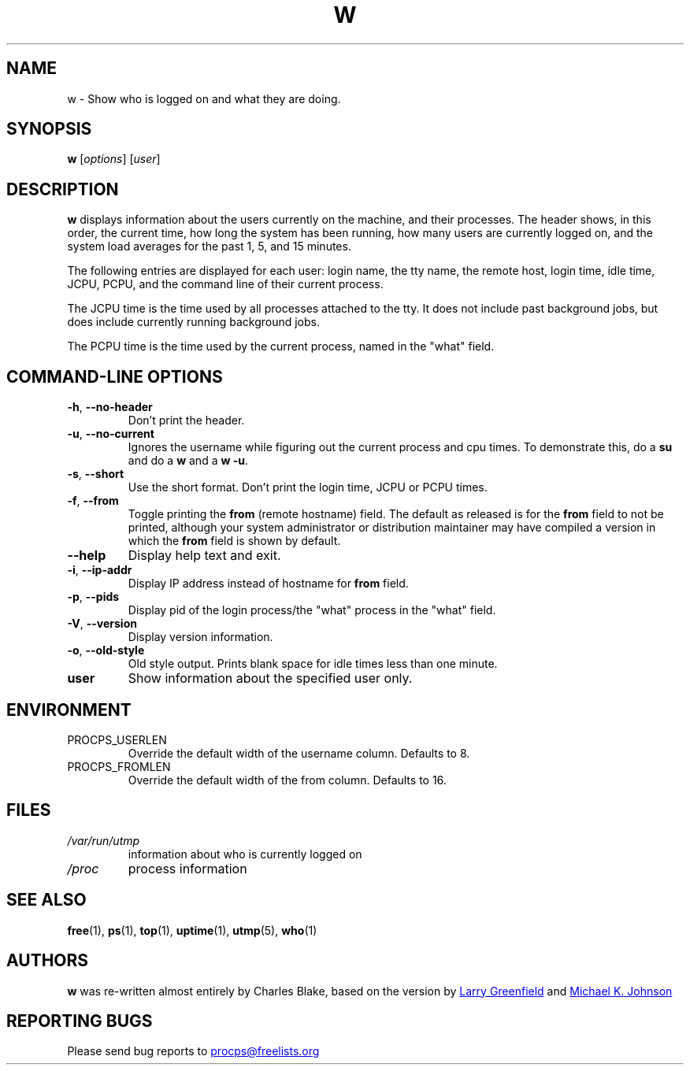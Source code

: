 .\"             -*-Nroff-*-
.\"
.TH W "1" "2023-01-15" "procps-ng" "User Commands"
.SH NAME
w \- Show who is logged on and what they are doing.
.SH SYNOPSIS
.B w
[\fIoptions\fR] [\fIuser\fR]
.SH DESCRIPTION
.B w
displays information about the users currently on the machine, and their
processes.  The header shows, in this order, the current time, how long the
system has been running, how many users are currently logged on, and the
system load averages for the past 1, 5, and 15 minutes.
.PP
The following entries are displayed for each user: login name, the tty name,
the remote host, login time, idle time, JCPU, PCPU, and the command line of
their current process.
.PP
The JCPU time is the time used by all processes attached to the tty.  It does
not include past background jobs, but does include currently running
background jobs.
.PP
The PCPU time is the time used by the current process, named in the "what"
field.
.SH "COMMAND\-LINE OPTIONS"
.TP
\fB\-h\fR, \fB\-\-no\-header\fR
Don't print the header.
.TP
\fB\-u\fR, \fB\-\-no\-current\fR
Ignores the username while figuring out the
current process and cpu times.  To demonstrate this, do a
.B su
and do a
.B w
and a
.BR "w \-u".
.TP
\fB\-s\fR, \fB\-\-short\fR
Use the short format.  Don't print the login time, JCPU or PCPU times.
.TP
\fB\-f\fR, \fB\-\-from\fR
Toggle printing the
.B from
(remote hostname) field.  The default as released is for the
.B from
field to not be printed, although your system administrator or distribution
maintainer may have compiled a version in which the
.B from
field is shown by default.
.TP
\fB\-\-help\fR
Display help text and exit.
.TP
\fB\-i\fR, \fB\-\-ip\-addr\fR
Display IP address instead of hostname for \fBfrom\fR field.
.TP
\fB\-p\fR, \fB\-\-pids\fR
Display pid of the login process/the "what" process in the "what" field.
.TP
\fB\-V\fR, \fB\-\-version\fR
Display version information.
.TP
\fB\-o\fR, \fB\-\-old\-style\fR
Old style output.  Prints blank space for idle times less than one minute.
.TP
.B "user "
Show information about the specified user only.
.SH ENVIRONMENT
.TP
PROCPS_USERLEN
Override the default width of the username column.  Defaults to 8.
.TP
PROCPS_FROMLEN
Override the default width of the from column.  Defaults to 16.
.SH FILES
.TP
.I /var/run/utmp
information about who is currently logged on
.TP
.I /proc
process information
.SH "SEE ALSO"
.BR free (1),
.BR ps (1),
.BR top (1),
.BR uptime (1),
.BR utmp (5),
.BR who (1)
.SH AUTHORS
.B w
was re-written almost entirely by Charles Blake, based on the version by
.UR greenfie@\:gauss.\:rutgers.\:edu
Larry Greenfield
.UE
and
.UR johnsonm@\:redhat.\:com
Michael K. Johnson
.UE
.SH "REPORTING BUGS"
Please send bug reports to
.UR procps@freelists.org
.UE
